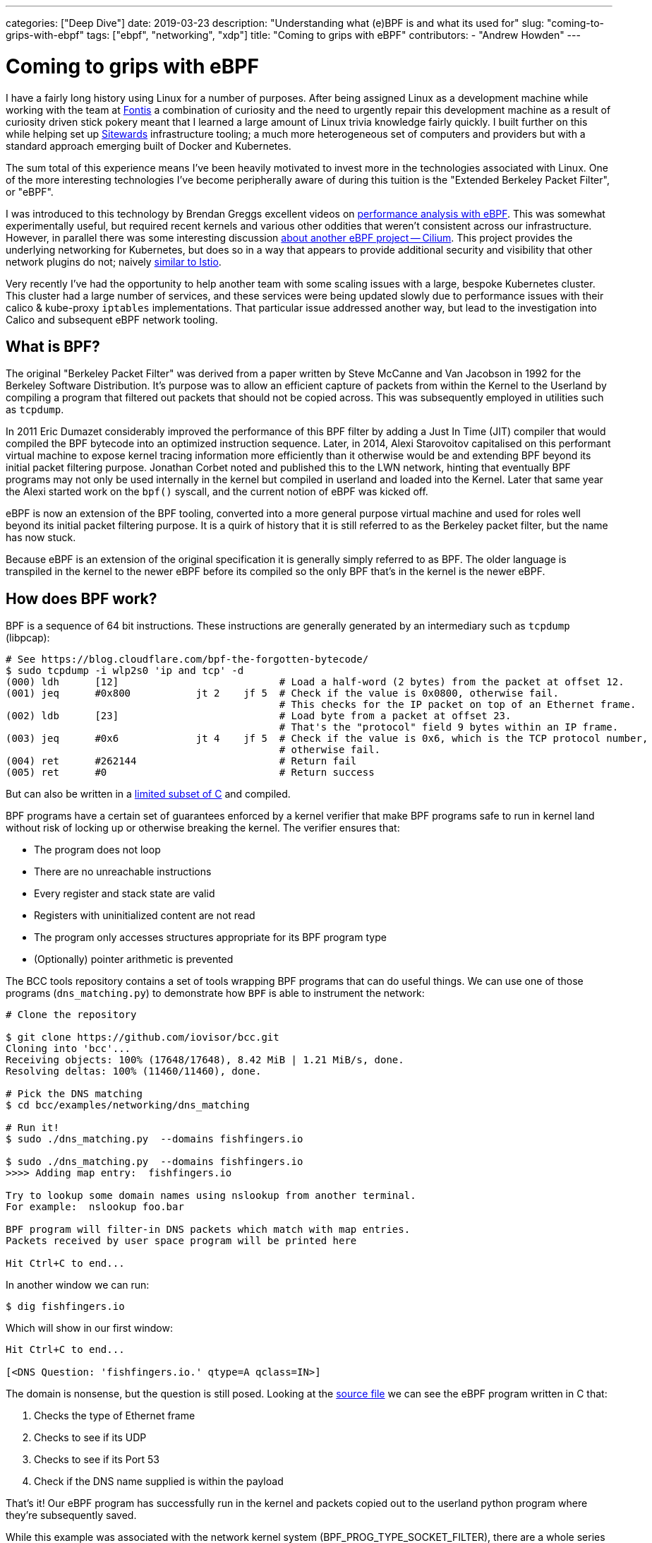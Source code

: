---
categories: ["Deep Dive"]
date: 2019-03-23
description: "Understanding what (e)BPF is and what its used for"
slug: "coming-to-grips-with-ebpf"
tags: ["ebpf", "networking", "xdp"] 
title: "Coming to grips with eBPF"
contributors:
- "Andrew Howden"
---

= Coming to grips with eBPF

I have a fairly long history using Linux for a number of purposes. After being assigned Linux as a development machine
while working with the team at https://www.fontis.com.au/[Fontis] a combination of curiosity and the need to urgently
repair this development machine as a result of curiosity driven stick pokery meant that I learned a large amount of
Linux trivia knowledge fairly quickly. I built further on this while helping set up 
https://www.sitewards.com/[Sitewards] infrastructure tooling; a much more heterogeneous set of computers and providers
but with a standard approach emerging built of Docker and Kubernetes.

The sum total of this experience means I've been heavily motivated to invest more in the technologies associated with
Linux. One of the more interesting technologies I've become peripherally aware of during this tuition is the "Extended
Berkeley Packet Filter", or "eBPF".

I was introduced to this technology by Brendan Greggs excellent videos on 
https://www.youtube.com/watch?v=bj3qdEDbCD4[performance analysis with eBPF]. This was somewhat experimentally useful,
but required recent kernels and various other oddities that weren't consistent across our infrastructure. However,
in parallel there was some interesting discussion 
https://twitter.com/jessfraz/status/897819764915142656[about another eBPF project -- Cilium]. This project provides the
underlying networking for Kubernetes, but does so in a way that appears to provide additional security and visibility
that other network plugins do not; naively https://istio.io/[similar to Istio].

Very recently I've had the opportunity to help another team with some scaling issues with a large, bespoke Kubernetes
cluster. This cluster had a large number of services, and these services were being updated slowly due to performance 
issues with their calico & kube-proxy `iptables` implementations. That particular issue addressed another way, but lead
to the investigation into Calico and subsequent eBPF network tooling.

== What is BPF?

The original "Berkeley Packet Filter" was derived from a paper written by Steve McCanne and Van Jacobson in 1992 for the
Berkeley Software Distribution. It's purpose was to allow an efficient capture of packets from within the Kernel to the
Userland by compiling a program that filtered out packets that should not be copied across. This was subsequently
employed in utilities such as `tcpdump`.

In 2011 Eric Dumazet considerably improved the performance of this BPF filter by adding a Just In Time (JIT) compiler 
that would compiled the BPF bytecode into an optimized instruction sequence. Later, in 2014, Alexi Starovoitov
capitalised on this performant virtual machine to expose kernel tracing information more efficiently than it otherwise
would be and extending BPF beyond its initial packet filtering purpose. Jonathan Corbet noted and published this to the
LWN network, hinting that eventually BPF programs may not only be used internally in the kernel but compiled in
userland and loaded into the Kernel. Later that same year the Alexi started work on the `bpf()` syscall, and the
current notion of eBPF was kicked off.

eBPF is now an extension of the BPF tooling, converted into a more general purpose virtual machine and used for roles
well beyond its initial packet filtering purpose. It is a quirk of history that it is still referred to as the Berkeley
packet filter, but the name has now stuck.

Because eBPF is an extension of the original specification it is generally simply referred to as BPF. The older language
is transpiled in the kernel to the newer eBPF before its compiled so the only BPF that's in the kernel is the newer
eBPF.

== How does BPF work?

BPF is a sequence of 64 bit instructions. These instructions are generally generated by an intermediary such as `tcpdump`
(libpcap):

[source,bash]
----
# See https://blog.cloudflare.com/bpf-the-forgotten-bytecode/
$ sudo tcpdump -i wlp2s0 'ip and tcp' -d
(000) ldh      [12]                           # Load a half-word (2 bytes) from the packet at offset 12.
(001) jeq      #0x800           jt 2	jf 5  # Check if the value is 0x0800, otherwise fail. 
                                              # This checks for the IP packet on top of an Ethernet frame.
(002) ldb      [23]                           # Load byte from a packet at offset 23. 
                                              # That's the "protocol" field 9 bytes within an IP frame.
(003) jeq      #0x6             jt 4	jf 5  # Check if the value is 0x6, which is the TCP protocol number, 
                                              # otherwise fail.
(004) ret      #262144                        # Return fail
(005) ret      #0                             # Return success
----

But can also be written in a 
https://github.com/iovisor/bcc/blob/master/docs/reference_guide.md#bpf-c[limited subset of C] and compiled. 

BPF programs have a certain set of guarantees enforced by a kernel verifier that make BPF programs safe to run in
kernel land without risk of locking up or otherwise breaking the kernel. The verifier ensures that:

- The program does not loop
- There are no unreachable instructions
- Every register and stack state are valid
- Registers with uninitialized content are not read
- The program only accesses structures appropriate for its BPF program type
- (Optionally) pointer arithmetic is prevented

The BCC tools repository contains a set of tools wrapping BPF programs that can do useful things. We can use one of
those programs (`dns_matching.py`) to demonstrate how `BPF` is able to instrument the network:

[source,bash]
----
# Clone the repository

$ git clone https://github.com/iovisor/bcc.git
Cloning into 'bcc'...
Receiving objects: 100% (17648/17648), 8.42 MiB | 1.21 MiB/s, done.
Resolving deltas: 100% (11460/11460), done.

# Pick the DNS matching
$ cd bcc/examples/networking/dns_matching

# Run it!
$ sudo ./dns_matching.py  --domains fishfingers.io

$ sudo ./dns_matching.py  --domains fishfingers.io
>>>> Adding map entry:  fishfingers.io

Try to lookup some domain names using nslookup from another terminal.
For example:  nslookup foo.bar

BPF program will filter-in DNS packets which match with map entries.
Packets received by user space program will be printed here

Hit Ctrl+C to end...
----

In another window we can run:

[source,bash]
----
$ dig fishfingers.io
----

Which will show in our first window:

[source,bash]
----
Hit Ctrl+C to end...

[<DNS Question: 'fishfingers.io.' qtype=A qclass=IN>]
----

The domain is nonsense, but the question is still posed. Looking at the
https://github.com/iovisor/bcc/blob/master/examples/networking/dns_matching/dns_matching.c[source file] we can see the
eBPF program written in C that:

1. Checks the type of Ethernet frame
2. Checks to see if its UDP
3. Checks to see if its Port 53
4. Check if the DNS name supplied is within the payload

That's it! Our eBPF program has successfully run in the kernel and packets copied out to the userland python program
where they're subsequently saved.

While this example was associated with the network kernel system (BPF_PROG_TYPE_SOCKET_FILTER), there are a whole 
series of kernel entry points that can execute these eBPF programs. At the time of there are a total of 22 program
types; unfortunately, they are currently poorly documented.

// TOdo: Note eBPF guarantees

== eBPF in the wild

To understand where eBPF sits in the infrastructure ecosystem it's worth looking at where other companies have chosen
to use it over other, more conventional ways of solving the problem.

=== Firewall

The de facto implementation for a Linux firewall uses `iptables` as its underlying enforcement mechanism. `iptables` 
allows configuring a set of netfilter tables that manipulates packets in a number of ways. For example, the following 
rule drops all connections from the IP address 10.10.10.10:

[source,bash]   
----
iptables -A INPUT -s 10.10.10.10/32 -j DROP
----

`iptables` can be used for a number of packet manipulation tasks such as Network Address Translation (NAT) or packet
forwarding. However `iptables` runs into a couple of significant problems:

1. `iptables` https://cilium.io/blog/2018/11/20/fb-bpf-firewall/[rules are matched sequentially]
2. `iptables` updates must be made by https://www.youtube.com/watch?v=4-pawkiazEg[recreating and updating all rules in a single transaction]

These two properties mean that under large, diverse traffic conditions (such as those experienced by any sufficiently
large service -- Facebook) or in a system that has a large number of changes to `iptables` rules there will be an
unacceptable performance overhead to running `iptables` which can either degrade or take offline an entire service.

There are already improvements to this subsystem in the Linux kernel by way of `nftables`. This system is designed to
improve `iptables` and is architecturally similar to BPF in that it implements a virtual machine in the kernel. `nftables`
is a little older and better supported in existing Linux distributions, and in the testing distributions has even begun
to entirely replace `iptables`. However with the advent and optimizations of BPF `nftables` is perhaps a technology less
worth investing in.

That leaves us with BPF. BPF has a couple of unique advantages over `iptables`:

- Its implemented as an instruction set in a virtual machine, and can be heavily optimized
- It https://cilium.io/blog/2018/11/20/fb-bpf-firewall/[is matched against the "closest" rule], rather than by iterating
  over the entire rule set.
- It can introspect specific packet data when making decisions as to whether to drop
- It can be compiled and run in the Linux "Express Data Path" (or XDP); the earliest possible point to interact with 
  network traffic

These advantages can yield some staggering performance benefits. In CloudFlare's (artificial) tests BPF with XDP was
approximately https://blog.cloudflare.com/how-to-drop-10-million-packets/[5x better at dropping packets] than the next
best solution (tc). Facebook saw https://cilium.io/blog/2018/11/20/fb-bpf-firewall/[a much more predictable CPU usage]
 with the use of BPF filtering.

In addition to the performance benefits some applications use BPF in combination with userland proxies (such as Envoy)
to http://docs.cilium.io/en/stable/policy/language/#layer-7-examples[allow or deny the application protocols HTTP, gRPC, 
DNS or Kafka]. This sort of application specific filtering is only otherwise seen in service meshes, such as Istio or 
Linkerd which incur more of a performance penalty than the BPF based solution.

So, packet filtering based on BPF is both more flexible and more efficient (with XDP) than the existing `iptables
solution. While`tc`and `nftables` may provide similar performance now or in future, BPFs combination of a large set of
use cases and efficiency means it's perhaps a better place to invest. 

=== Kernel tracing & instrumentation

After running Linux in production for some period of time invariably we can run into issues. In the past I've had
issues debugging:

- `iptables` performance problems
- Workload CPU performance
- Software not loading configuration
- Software becoming stalled
- Systems being "slow" for no apparent reason

In those cases we need to dig further into what's happening between kernel land and userland and to poke at why the
system is doing.

There are an abundance of tools for this task. Brendan Gregg has an
http://www.brendangregg.com/Perf/linux_perf_tools_full.svg[excellent image showing the many tools and what they're 
useful for]. From the list above, I'm familiar with:

- `strace` / `ltrace`
- `top`
- `sysdig`
- `iotop`
- `df` 
- `perf`

These tools each have their own unique tradeoffs and doing a depth analysis of them is beyond the scope of this article.
However, the most useful tool is perhaps `strace`. `strace` provides visibility into what system calls (calls to the
Linux kernel) the process is using. The following example shows what file system calls the process `cat /tmp/foo`
will make: 

[source,bash]
----
$ strace -e file cat /tmp/foo
execve("/bin/cat", ["cat", "/tmp/foo"], 0x7fffc2c8c308 /* 56 vars */) = 0
access("/etc/ld.so.preload", R_OK)      = 0
openat(AT_FDCWD, "/etc/ld.so.preload", O_RDONLY|O_CLOEXEC) = 3
openat(AT_FDCWD, "/lib/x86_64-linux-gnu/libsnoopy.so", O_RDONLY|O_CLOEXEC) = 3
openat(AT_FDCWD, "/etc/ld.so.cache", O_RDONLY|O_CLOEXEC) = 3
openat(AT_FDCWD, "/lib/x86_64-linux-gnu/libc.so.6", O_RDONLY|O_CLOEXEC) = 3
openat(AT_FDCWD, "/lib/x86_64-linux-gnu/libpthread.so.0", O_RDONLY|O_CLOEXEC) = 3
openat(AT_FDCWD, "/lib/x86_64-linux-gnu/libdl.so.2", O_RDONLY|O_CLOEXEC) = 3
openat(AT_FDCWD, "/usr/lib/locale/locale-archive", O_RDONLY|O_CLOEXEC) = 3
openat(AT_FDCWD, "/tmp/foo", O_RDONLY)  = 3
hi
----

This allows us to debug a range of issues including configuration not working, what a process is sending over a network,
what a process is receiving and what processes a given process spawns. However, it comes at a cost -- `strace` will
http://www.brendangregg.com/blog/2014-05-11/strace-wow-much-syscall.html[significantly slow down that process]. Suddenly
introducing large latency into the system will annoy users, and can block and stack up requests eventually breaking the
service. Accordingly it needs to be used with caution.

However, a much more efficient way to trace these system calls is with BPF. This is made easy with 
https://github.com/iovisor/bcc[the `bcc` tools git repository]; specifically, the `trace.py` tool. The tool has a
slightly different interface than `strace`; perhaps because BPF is compiled and executed based on events in the Kernel
rather than interrupting a process at the kernel interface. However, it can be replicated as follows:

[source,bash]
----
 $ sudo ./trace.py 'do_sys_open "%s", arg2' | grep 'cat'
----

And then in another window:

[source,bash]
----
$ cat /tmp/foo
----

Will yield

[source,bash]
----

13785   13785   cat             do_sys_open      /etc/ld.so.preload
13785   13785   cat             do_sys_open      /lib/x86_64-linux-gnu/libsnoopy.so
13785   13785   cat             do_sys_open      /etc/ld.so.cache
13785   13785   cat             do_sys_open      /lib/x86_64-linux-gnu/libc.so.6
13785   13785   cat             do_sys_open      /lib/x86_64-linux-gnu/libpthread.so.0
13785   13785   cat             do_sys_open      /lib/x86_64-linux-gnu/libdl.so.2
13785   13785   cat             do_sys_open      /usr/lib/locale/locale-archive
13785   13785   cat             do_sys_open      /tmp/foo
----

This fairly accurately replicates the functionality of `strace`; each of the files listed earlier are shown in the
`trace.py` output the same as they were in the `strace` output.

BPF is not limited to `strace` like tools. It can be used to introspect a whole series of both user and kernel level
problems and has been packaged into user friendly tools https://github.com/iovisor/bcc[in the BCC repository].
Additionally, BPF https://sysdig.com/blog/sysdig-and-falco-now-powered-by-ebpf/[now powers Sysdig], the tool used for
spelunking into a machine to determine its behaviour by analysing system calls. There is even some work to export
the result of BPF programs https://github.com/cloudflare/ebpf_exporter[in the Prometheus format] for aggregation in
time series data.

Because of its high performance, flexibility and good support in more recent Linux kernels BPF forms the foundation
of a new set of systems introspection tools that are able to provide more flexible, performant systems introspection.
Additionally BPF seems simpler than the kernel hacking that would otherwise be required to provide this sort of systems
introspection and may democratize the design of such tools, leading to more innovation in this area.

=== Network visibility

Given the history of BPF in packet filtering a reasonable next logical step is collecting statistics from the network
for later analysis.

There are already a number of network statistics exposed via the `/proc` subdirectory that can be read with little
overhead. The https://github.com/prometheus/node_exporter[Prometheus "node exporter"] reads:

- `/proc/sys/net/netfilter/`
- `/proc/net/ip_vs`
- `/proc/net/ip_vs_stats`
- `/sys/class/net/`
- `/proc/net/netstat`
- `/proc/net/sockstat`
- `/proc/net/tcp`
- `/proc/net/tcp6`

However as much as this exposes, there are still things about connections that either can't be read directly from
`/proc` or via the set of CLI tools that also read from this (`ss`, `netstat` etc). One such case was discussed by
https://twitter.com/b0rk/status/765666624968003584[Julia Evans and Brendan Gregg on Twitter]: The stats of TCP
connection lengths on a given port.

This is useful for debugging what a system is connected to, and how long it spends in that connection. We can in turn
use this to determine who our machine is talking to, and whether it's getting stuck on any given connection.

Brendan Gregg has a post http://www.brendangregg.com/blog/2016-11-30/linux-bcc-tcplife.html[that describes how this
is implemented in detail], but to summarise it listens to `tcp_set_state()` and queries the properties of the connection
from `struct tcp_info`. There are various limitations to this approach, but it seems to work pretty well.

The result has been committed to the bcc repository and looks like:

[source,bash]
----
# Trace remote port 443
$ sudo ./tcplife.py -D 443
----

Then, in another window:

[source,bash]
----
$ curl https://www.andrewhowden.com/ > /dev/null
----

The first window then shows:

[source,bash]
----
PID   COMM       LADDR           LPORT RADDR           RPORT TX_KB RX_KB MS
7362  curl       10.1.1.247      43074 34.76.108.124   443       0    16 3369.32
----

Indicating that a process with ID 7362 connected to 34.76.108.124 over port 443 and took 3369.32ms to complete its
transfer (Australian internet is a bit slow in some areas).

These kind of ad-hoc debugging statistics are essentially impossible to gather any other way. Additionally it should be
possible (if desired) to express these statistics in such a way the Prometheus exporter will load them and export them
for collection, making the network essentially arbitrarily introspectable.

== Using BPF

Given the above BPF seems like a compelling technology that it's worth investing in learning more about. However there
are some difficulties in getting BPF to work properly:

=== BPF is only in "recent" kernels

BPF is an area that's undergoing rapid development in the Linux kernel. Accordingly features may not be complete, or may
not be present at all. Tools may not work as expected and their failure conditions not well documented. Accordingly
if the kernels used in production are fairly modern than BPF may provide considerable utility. If not, it's perhaps 
worth waiting until development in this area slows down and an LTS kernel with good BPF compatibility is released.

=== It's hard to debug

BPF is fairly opaque at the moment. While there are bits of documentation here and there and one can go and read the
kernel source its not as easy to debug as (for example) `iptables` or other system tools. It may be difficult to debug
network issues that are created by improperly constructed `bpf` programs. The advice here is the same as other new or
bespoke technologies: ensure that multiple team members understand and can debug it, and if they cant or those people
are not available, pick another technology.

=== It's an implementation detail

Its my suspicion that the vast majority of our interaction with BPF will not be interaction of our design. BPF is useful
in the design of analysis tools, but the burden is perhaps too large to place on the shoulders of systems administrators.
Accordingly, to start reaping the benefits of BPF its worth instead investing in tools that use this technology. These
include:

- Cilium
- BCC Tools
- `bpftrace`
- Sysdig

More tools will arrive in future, though those are the only ones I would currently invest in.

== Conclusion

BPF is an old technology that has had new life breathed into it with the extended instruction set, implementation of a
JIT and ability to execute BPF at various points in the Linux kernel. It provides a way to export information about or
modify Linux kernel behaviour at runtime without needing to reboot or reload the Kernel, including just for transient
systems introspection. BPF has probably most immediate ramifications on network performance as networks need to handle
a truly bizarre level of both traffic and complexity, and BPF provides some concrete solutions to these problems.
Accordingly its a good start to understand BPF in the context of networks, particularly instead of investing in 
`nftables` or `iptables`. BPF additionally provides some compelling insights into both system and network visibility
that are otherwise difficult or impossible to achieve, though this area is somewhat more nascent than the network
implementations.

TL, DR -- BPF is pretty damned cool.

=== References

- https://www.iovisor.org/[IOVisor project: a bunch of good eBPF and XDP reading and tools]
- https://cilium.io/[API aware networking and security, powered by eBPF and XDP]
- https://cilium.io/blog/2018/04/17/why-is-the-kernel-community-replacing-iptables/[Why is the kernel community replacing IPTables with eBPF]
- https://developers.redhat.com/blog/2018/12/06/achieving-high-performance-low-latency-networking-with-xdp-part-1/[Achieving high performance low latency networking with XDP]
- https://cilium.io/blog/2018/11/20/fb-bpf-firewall/[Inside Facebook's eBPF Firewall]
- https://docs.cilium.io/en/v1.4/architecture/[Cilium Architecture]
- https://blogs.igalia.com/dpino/2019/01/07/a-brief-introduction-to-xdp-and-ebpf/[A brief introduction to XDP and eBPF]
- https://ferrisellis.com/posts/ebpf_past_present_future/[eBPF: Past, present and future]
- https://lwn.net/Articles/708087/[Debating the value of XDP]
- https://developers.redhat.com/blog/2018/12/03/network-debugging-with-ebpf/[Network debugging with eBPF]
- https://lwn.net/Articles/437981/[A JIT for packet filters]
- https://lwn.net/Articles/324989/[NFTables: A new packet filtering engine]
- https://docs.cilium.io/en/v1.4/bpf/[eBPF and XDP: A reference guide]
- https://blogs.igalia.com/dpino/2019/01/02/build-a-kernel/[How to build a kernel with XDP support]
- https://cilium.io/blog/2018/04/24/cilium-security-for-age-of-microservices/[Cilium: rethinking Linux networking and security in the age of Microservices]
- https://cilium.io/blog/2019/02/12/cilium-14/[Cilium 1.4 release notes]
- https://lwn.net/Articles/719850/[New approaches to network fast paths]
- https://lwn.net/Articles/740157/[A thorough introduction to eBPF]
- https://sysdig.com/blog/sysdig-and-falco-now-powered-by-ebpf/[Sysdig: Now powered by eBPF]
- http://www.brendangregg.com/blog/2016-03-05/linux-bpf-superpowers.html[Linux eBPF Superpowers]
- https://lwn.net/Articles/437981/[BPF: the universal in-kernel virtual machine]
- http://www.tcpdump.org/papers/bpf-usenix93.pdf[The BSD packet filter: A new architecture for User Level packet capture]
- https://github.com/iovisor/bpf-docs/blob/master/eBPF.md[Unofficial eBPF spec]
- https://www.kernel.org/doc/Documentation/networking/filter.txt[Linux Socket Filtering aka Berkeley Packet Filter (BPF)]
- https://blog.cloudflare.com/bpf-the-forgotten-bytecode/[BPF: The forgotten bytecode]
- http://man7.org/linux/man-pages/man8/tc-bpf.8.html[TC BPF man page]
- https://blog.cloudflare.com/l4drop-xdp-ebpf-based-ddos-mitigations/[L4Drop: XDP DDoS Mitigation]
- https://www.howtogeek.com/177621/the-beginners-guide-to-iptables-the-linux-firewall/[The beginners guide to iptables and the Linux firewall]
- https://en.wikipedia.org/wiki/Nftables[Wikipedia: NFTables]
- https://blog.cloudflare.com/how-to-drop-10-million-packets/[How to drop 10 million packets]
- https://blog.cloudflare.com/introducing-the-p0f-bpf-compiler/[Introducing the p0f compiler]
- https://blog.cloudflare.com/l4drop-xdp-ebpf-based-ddos-mitigations/[L4Drop: XDP DDoS mitigations]
